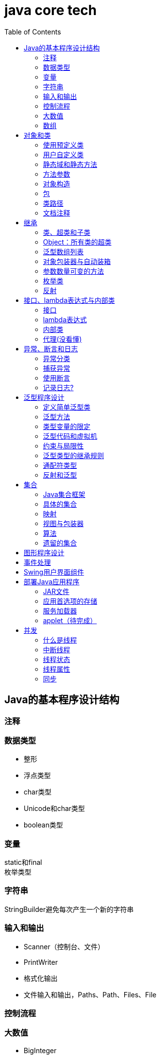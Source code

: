 = java core tech
:toc: left

== Java的基本程序设计结构

=== 注释
=== 数据类型
* 整形
* 浮点类型
* char类型
* Unicode和char类型
* boolean类型

=== 变量
static和final +
枚举类型

=== 字符串
StringBuilder避免每次产生一个新的字符串

=== 输入和输出
* Scanner（控制台、文件）
* PrintWriter
* 格式化输出
* 文件输入和输出，Paths、Path、Files、File

=== 控制流程
=== 大数值
* BigInteger
* BigDecimal

=== 数组
* 数组（Arrays工具类）

== 对象和类
=== 使用预定义类
* Date（某些方法废弃）和LocaleDate(无时分秒)

=== 用户自定义类
=== 静态域和静态方法
=== 方法参数
=== 对象构造
==== 重载
==== 默认域初始化
==== 无参数的构造器
=== 包
=== 类路径
=== 文档注释

== 继承
=== 类、超类和子类
* final修饰类或方法，阻止继承或覆盖

=== Object：所有类的超类
* equals方法判断两个对象是否具有相同的引用
* hashCoe是由对象导出的一个整数值
* toString方法返回表示对象值得字符串

=== 泛型数组列表
* ArrayList

=== 对象包装器与自动装箱
* 所有的基本类型都有一个与之对应的类

=== 参数数量可变的方法

=== 枚举类
* 用“==”比较两个枚举类型的值

=== 反射
==== Class类
* 获取Class类对象的方法
* 通过Class类对象获取实例的方法（newInstance）

==== 利用反射分析类的能力
* java.lang.reflect包中的三个类Field、Method、Constructor及Moodfier。

==== 在运行时使用反射分析对象
==== 使用反射编写泛型数组代码
* Arrays.copyOf扩充数组

==== 调用任意方法
* invoke方法
* 建议使用接口进行回调

== 接口、lambda表达式与内部类
=== 接口
* 在标准库中，成对出现接口和实用工具类
* 静态方法，使实现接口时，不再需要为实用工具方法提供伴随类
* Comparable和Comparator接口

=== lambda表达式
* 函数式接口
* 在java.util.function包中
* 方法引用
- object::instanceMethd
- Class::staticMethod
- Class::instanceMethod

=== 内部类
* 内部类
* 局部内部类
* 匿名内部类
* 静态内部类

=== 代理(没看懂)

== 异常、断言和日志
=== 异常分类
* 所有的异常都是由Throwable继承而来的，分为Error和Exception
* Exception分为RuntimeException（非受查（unchecked）异常）和其他（受查异常）

=== 捕获异常
* 一个方法必须声明所有可能抛出的受查异常
* 创建异常类：定义一个派生于Exception或者Exception子类的类
* 抛出原始异常？
* 带资源的try语句
* 分析堆栈轨迹元素

=== 使用断言
* 启用断言 java -enableassertions MyApp

=== 记录日志?
* 基本日志（全局）
* 高级日志
* 修改日志管理器配置
* 本地化（资源包？）
* 处理器（handler）
* 过滤器（Filter过滤想要显示的日志）
* 格式化器（好像不支持）

== 泛型程序设计
* 泛型和强制类型转换

=== 定义简单泛型类
....
public class Pair<T>{
    private T first;
    private T second;
    public Pair(){}
    pulic Pair(T first, T second){
        this.first = first;
        this.second = second;
    }
    ...
}
....
=== 泛型方法
....
class ArrayAlg{
    public static <T> T getMiddle(T ... a){
    }
}
....
=== 类型变量的限定
* 可以限定，只有实现了某些接口的类型才能实例化此泛型类，如对元素比较，限制只有实现了Comparable接口的类才能实例化泛型类
+
....
class ArrayAlg{
    public static <T extends Comparable> T minMax(T ... a){
    }
}
....

=== 泛型代码和虚拟机
虚拟机无泛型类型对象，所有对象都属于普通类，所以需要：

* 类型擦除
* 翻译泛型表达式（存取域值时进行强制类型转换）
* 翻译泛型方法
+
....
class DateInterval extends Pair<LocalDate>{
    public void setSecond(LocalDate second){
        if(second.compareTo(getFirst()) >= 0){
            super.setSecond(second);
        }
    }
    ...
}
....
这个继承的问题是不能实现多态，要生产一个桥方法才行
- 虚拟机中没有泛型，只有普通的类和方法
- 所有的类型参数都用它们的限定类型替换
- 桥方法被合成来保持多态
- 为保持类型安全性，必要时插入强制类型转换

* 调用遗留代码

下面两种情况会发出警告，但只要了解在做什么，可以消除警告（@SuppressWarnings("unchecked")）

- 泛型类对象作为参数传递给方法的非泛型参数
- 方法的非泛型返回值赋给泛型类对象

=== 约束与局限性
* 不能用基本类型实例化类型参数，有Pair<Double>，无Pair<double>
* 运行时类型查询只适用于原始类型
+
....
if(a instanceof Pair<String>)//Error
if(a instanceof Pair<T>)//Error
Pair<String> p = (Pair<String>)a;//warning
....
- getClass()总是返回原始类型
* 不能创建参数化类型的数组
+
....
Pair<String>[] table = new Pair<String>[10] //Error
Pair<String>[] table = (Pair<String>[])new Pair<?>[10] //Correct
....
* Varargs警告
+
向参数个数可变的方法传递泛型类型的实例会触发警告，对方法增加注解@SuppressWarning("unchecked")或者@SafeVarargs就可以了
* 不能实例化类型变量
+
....
public Pair(){first = new T(); second = new T();}   //Error
....
- 两种方法构造泛型对象
+
Java SE 8中的方法
+
....
Pair<String> p = Pair.makePair(String::new);
public static <T> Pair<T> makePair(Supplier<T> constr){
    return new Pair<>(constr.get(), constr.get());
}
....
+
传统的方法
+
....
Pair<String> p = Pair.makePair(String.class);
public static <T> Pair<T> makePair(Class<T> cl){
    try{
        return new Pair<>(cl.newInstance(), cl.newInstance());
    }catch(Exception ex){return null; }
}
....
* 不能构造泛型数组
+
....
public static <T extends Comparable> T[] minmax(T[] a){ T[] mm = new T[2]; }    //Error,永远构造Comparable[2]
....
+
Java SE 8
+
....
String[] ss = ArrayAlg.minmax(String[]::new, "Tom", "Dick", "Harry");
public static <T extends Comparable> T[] minmax(IntFunction<T[]> constr, T... a){
    T[] mm = constr.apply(2);
    ...
}
....
+
老式的反射方法
+
....
public static <T extends Comparable> T[] minmax(T... a){
    T[] mm = (T[])Array.newInstance(a.getClass().getComponentType(), 2);
    ...
}
....
* 泛型类的静态上下文中类型变量无效
+
不能在泛型类的静态域或方法中引用类型变量
* 不能抛出或铺货泛型类的实例
+
不能抛出也不能捕获泛型类对象，
+
....
public class Problem<T> extends Exception{/*...*/}  //Error--can't extend Throwable
public static <T extends Throwable> void doWork(T t) throws T{/*...*/}  //OK
....
* 可以消除对受查异常的检查
+
Java异常处理的基本原则是，必须为所有的受查异常提供一个处理器
+
以下代码可以消除这种限制
+
....
public abstract class Block{
    public abstract void body() throws Exception;
    public Thread toThread(){
        return new Thread(){
            public void run(){
                try{
                    body();
                }catch(Throwable t){
                    Block.<RuntimeException>throwAs(t);
                }
            }
        };
    }
    @SuppressWarning("unchecked")
    public static <T extends Throwable> void throwAs(Throwable e)throws T{
        throw(T) e;
    }
}
....
+
运行如下程序，会抛出异常，但不需要捕获
+
....
public clas Test{
    public static void main(String[] args){
        new Block(){
            public void body(){
                Scanner in = new Scanner(new File("ququx"), "UTF-8");
                while(in.hasNext()){
                    System.out.println(in.next());
                }
            }
        }.toThread().start();
    }
}
....
* 注意擦除后的冲突
+
在继承的类型中，子类的方法类型擦除后和父类的方法签名一致，造成冲突，如equals()方法
+
要想支持擦除的转换，就需要强行限制一个类或类型变量不能同时成为两个接口类型的子类，而这两个接口是同一接口的不同参数化
+
....
class Employee implements Comparable<Employee>{...}
class Manager extends Employee implements Comparable<Manager>{...}  /Error
....

=== 泛型类型的继承规则
* 数组可以赋值
+
....
Manager[] managerBuddies = { ceo, cfo };
Employee[] employeeBuddies = managerBuddies;
....
* 泛型类不可以这样
+
....
Pair<Manager> managerBuddies = new Pair<>( ceo, cfo );
Pair<Employee> employeeBuddies = managerBuddies;    //illegal
....
* ArrayList<T>实现List<T>接口，因此，一个ArrayList<Manager>可以被转换为一个List<Manager>；一个ArrayList<Manager>不是一个ArrayList<Employee>或List<Employee>

=== 通配符类型
* 通配符概念
- Pair<? extends Employss>，作为方法参数时，可以作为Pair<Employee>和Pair<Manager>的通用类型
- 有限定的通配符，可以实现安全的访问器方法和不安全的更改器方法
* 通配符的超类型限定
- ? super Manager
- 带有超类型限定的通配符可以向泛型对象写入，带有子类型限定的通配符可以从泛型对象读取
- public static <T extends Comparable<? super T>> T min(T[] a)
* 无限定通配符
- Pair<?>，返回值只能赋给一个Object
+
测试一个pair是否包含一个null引用
+
....
public static boolean hasNulls(Pair<?> p){
    return p.getFirst() == null || p.getSecond() == null;
}
....
* 通配符捕获
- 交换成对元素的方法
+
....
public static <T> void swapHelper(Pair<T> p){
    T t = p.getFirst();
    p.setFirst(p.getSecond());
    p.setSecond(T);
}
public static void swap(Pair<?> p){
    swapHelper(p);
}
....

=== 反射和泛型
* 泛型Class类
+
....
T newInstance()
T cast(Object obj)
T[] getEnumConstants()
Class<? super T> getSuperClass()
Constructor<T> getConstructor(Class ... parameterTypes)
Constructor<T> getDeclareConstructor(Class ... parameterTypes)
....
???????

== 集合
=== Java集合框架
* 将集合的接口与实现分离
* Collection接口
+
....
public interface Collection<E>{
    boolean add(E element);
    Iterator<E> iterator();
    ...
}
....
* 迭代器
+
....
public interface Iterator<E>{
    E next();
    boolean hasNext();
    void remove();
    default void forEachRemaininng(Consumer<? super E> action);
}
....
- for each循环可以与任何实现了Iterable接口的对象一起工作
+
....
public interface Iterable<E>{
    Iterator<E> iterator();
    ...
}
....
* 泛型实用方法
+
Java类库提供了一个类AbstractCollection
* 集合框架中的接口
- Iterable<-Collection
+
List、Set<-SortedSet<-NavigableSet<-TreeSet、Queue<-Deque
- Map<-SortedMap<-NavigableMap<-TreeMap
- Iterator<-ListIterator
- RandomAccess

=== 具体的集合
* 链表
- Java中，所有链表都是双向链接的
- 集合类库提供了子接口ListIterator
+
....
interface ListIterator<E> extends Iterator<E>{
    void add(E element);
    E previous();
    boolean hasPrevious();
    ...
}
....
* 数组列表
- ArrayList封装了一个动态再分配的对象数组
* 散列集
- HashSet
* 树集
- TreeSet是有序集合
- 使用树集，元素必须实现Comparable接口或者在构造树集时必须提供一个Comparator
- NavigableSet<Item> sortByDescription = new TreeSet<>(Comparator.comparing(Item::getDescription));
* 队列与双端队列
- Queue<E>：添加（add、offer）、删除（remove、poll）、获取（element、peek）元素的方法，分别返回异常和null
- Deque<E>：同上，但换成首尾，即分别First和Last
- ArrayDeque<E>
* 优先级队列（PriorityQueue）
- 使用堆（heap）的数据结构
- 典型示例是任务调度

=== 映射
* 基本映射操作
- 两个通用的实现：HashMap和TreeMap
- get方法可以用getOrDefault方法替换，值不存在时返回默认值
- put方法返回键对应的上一个值
- Map.forEach(k, v)方法遍历
* 更新映射项
- 键不存在时，获得键值会返回null，对null值操作会返回异常，可以先用putIfAbsent和merge方法处理
* 映射视图
- Set<K> keySet()
- Collection<V> values()
- Set<Map.Entry<K, V>> entrySet()
* 弱散列映射
+
WeakHashMap
* 链接散列集与映射
- LinkedHashSet
- LinkedHashMap
+
用访问顺序而不是插入顺序对映射条目进行迭代 +
可用于实现高速缓存的“最近最少使用”原则 +
+
....
Map<K, V> cache = new LinkedHashMap<>(128, 0.75F, true){
    protected boolean removeEldestEntry(Map.Entry<K, V> eldest){
        return size() > 100;
    }
}();
....
* 枚举集与映射
- EnumSet是一个枚举类型元素集的实现
....
enum Weekday {MONDAY, TUESDAY, WEDNESDAY, THURSDAY, FRIDAY, SATURDAY, SUNDAY};
EnumSet<Weekday> always = EnumSet.allOf(Weekday.class)
EnumSet<Weekday> never = EnumSet.noneOf(Weekday.class)
EnumSet<Weekday> workday = EnumSet.range(Weekday.MONDAY, Weekday.FRIDAY)
EnumSet<Weekday> mwf = EnumSet.range(Weekday.MONDAY, Weekday.WEDNSDAY, Weekday.FRIDAY)
....
- EnumMap是一个键类型为枚举类型的映射
+
....
EnumMap<Weekday, Employee> personInCharge = new EnumMap<>(Weekday.class)
....
* 标识散列映射
- IdentityHashMap

=== 视图与包装器
*  轻量级集合包装器
+
....
List<Card> cardList（返回的视图对象） = Arrays.asList(cardDeck(数组))
List<String> names = Arrays.asList("Amy", "Bob", "Carl");
调用了
Collections.nCopies(n, anObject);
....
* 子范围
+
List的subList方法 +
SortedSet的subSet、headSet、tailSet方法 +
SortedMap的subMap、headMap、tailMap方法
* 不可修改的视图
+
....
Collections.unmodifiableCollection
Collections.unmodifiableList
Collections.unmodifiableSet
Collections.unmodifiableSortedSet
Collections.unmodifiableNavigableSet
Collections.unmodifiableMap
Collections.unmodifiableSortedMap
Collections.unmodifiableNavigableMap
....
* 同步视图
- 可以线程安全的访问
+
Map<String, Employee> map = Collections.synchronizedMap(new HashMap<String, Employee>());
* 受查视图
- 受查视图是用来对泛型类型发生问题时提供调试支持
+
....
ArrayList<String> strings = new ArrayList<>()
List<String. safeStrings = Collections.checkedList(strings, String.class)
ArrayList rawList = safeStrings;
rawList.add(new Date()); //checked list throws a ClassCastException
....

=== 算法
* 排序与混排
- 主要是Collections的方法
* 二分查找
+
....
Collections.binarySearch(...)
....
* 简单算法
* 批操作
- 对视图应用批操作
* 集合与数组的转换
+
....
String[] values = ...;
HashSet<String> staff = new HashSet<>(Arrays.asList(values));
Object[] values = staff.toArray();
String[] values = (String[])staff.toArray();    //Error
String[] values = staff.toArray(new String[0]);
....

=== 遗留的集合
* HashTable类
- 方法是同步的
* 枚举
* 属性映射
* 栈
* 位集
- 查找素数

== 图形程序设计
== 事件处理
== Swing用户界面组件
== 部署Java应用程序
=== JAR文件
* 创建JAR文件
+
....
jar options File1 File2
eg:
jar cvf JARFileName File1 File2
....
* 清单文件
- 每个JAR文件包含一个用于描述归档特征的清单文件（manifest）-MANIFEST.MF，位于META-INF子目录中
- 使用jar命令创建、更新清单文件
* 可执行JAR文件
- jar cvfe MyProgram.jar com.mycompany.mypkg.MainAppClass files to add  //e选项指定程序的入口点
* 资源
+
....
URL url = ResourceTest.class.getResource("about.gif");
Image img = new ImageIcon(url).getImage();

InputStream stream = ResourceTest.class.getResourceAsStream("about.txt");
Scanner in = new Scanner(stream, "UTF-8");
....
* 密封
+
在清单文件中增加一节
+
....
Sealed: true/false
....

=== 应用首选项的存储
* 属性映射
- 实现属性映射的Java类名为Properties
+
....
InputStream inputStream = new BufferedInputStream(new FileInputStream("E:\\project\\java-core-tech\\src\\main\\resources\\a.properties"));
Properties properties = new Properties();
properties.load(inputStream);
Iterator<String> iterator = properties.stringPropertyNames().iterator();
while(iterator.hasNext()){
    String key = iterator.next();
    System.out.println(properties.getProperty(key));
}
inputStream.close();
FileOutputStream fileOutputStream = new FileOutputStream("b.properties", true);
properties.store(fileOutputStream, "Add new");
fileOutputStream.close();
....
* 首选项API([red]#待完成#)

=== 服务加载器
* 提供一个接口
* 实现接口中的方法
* 把类名增加到META-INF/services目录下的一个UTF-8编码文件中，文件名必须与完全限定类名一致，用点号分隔
* 调用
+
....
public static ServiceLoader<Cipher> cipherLoader = ServiceLoader.load(Cipher.class);
....
+
之后通过对cipherLoader使用iterator找到要使用的服务

=== applet（[red]#待完成#）

== 并发
=== 什么是线程
* 使用线程给其他任务提供机会
+
....
public interface Runnable{
    void run();
}
Runnable r = () -> { task code };
Thread t = new Thread();
t.start();
....

=== 中断线程
+
....
public class App implements Runnable
{
    public static void main( String[] args )throws Exception {
        Thread thread = new Thread(new App(), "first");
        thread.start();Thread.sleep(1000);
        thread.interrupt(); //1、中断标志置位；2、在线程阻塞时，抛出异常
        System.out.println("main end");
    }
    @Override
    public void run(){
        while(true){
            if(Thread.currentThread().isInterrupted()){ //检查中断位；静态方法interrupted会重置中断标志位false
                System.out.println("Yes,I am interruted,but I am still running");
                return;
            }else{
                System.out.println("not yet interrupted");
            }
        }
    }
}
....

=== 线程状态
可调用getState()方法获得线程状态

* 新创建线程（New）
* 可运行线程（Runnable）
* 被阻塞线程（Blocked）和等待线程（Waiting、Timed waiting）
* 被终止的线程（Terminated）

=== 线程属性
* 线程优先级
- void setPriority(int newPriority)
- static int MIN_PRIORITY
- static int NORM_PRIORITY
- static int MAX_PRIORITY
- static void yield()
* 守护线程
- void setDaemon(boolean isDaemon)
* 未捕获异常处理器（？）
- 异常被传递到一个用于未捕获异常的处理器
- 该处理器属于一个实现Thread.UncaughtExceptionHandler接口的类，这个类只有一个方法，void uncaughtException(Thread t, Throwable e)
- 可以用setUncaughtExceptionHandler或Thread的静态方法setDefaultUncaughtExceptionHandler为线程安装处理器
- ThreadGroup（？）

=== 同步
* 竞争条件的一个例子
+
....
public class Bank {
    private final double[] accounts;
    public Bank(int n, double initialBalance){
        accounts = new double[n];
        Arrays.fill(accounts, initialBalance);
    }
    public void transfer(int from, int to, double amount){
        if(accounts[from]<amount) return;
        System.out.println(Thread.currentThread());
        accounts[from] -= amount;
        System.out.printf(" %10.2f from %d to %d", amount, from, to);
        accounts[to] += amount;
        System.out.printf("Total Balance: %10.2f%n", getTotalBalance());
    }
    public double getTotalBalance(){
        double sum = 0;
        for(double a : accounts){
            sum += a;
        }
        return sum;
    }
    public int size(){
        return accounts.length;
    }
}
....
* 竞争条件详解
* 锁对象
- synchronized
- ReentrantLock
+
....
public class Bank {
    private Lock bankLock = new ReentrantLock()
    private final double[] accounts;
    ...
    public void transfer(int from, int to, double amount){
        bankLock.lock();
        try{
            ...
        }finally{
            bankLock.unlock();
        }
    }
    ...
}
....
* 条件对象
- 使用一个条件对象来管理那些已经获得了一个锁但是却不能做有用工作的线程
- 不满足条件时调用Condition类对象的await方法阻塞线程，并释放锁
- 条件满足时，调用Condition类对象的sinalAll方法唤醒阻塞线程
+
....
public class Bank {
    private final double[] accounts;
    private Lock bankLock;
    private Condition sufficientFunds;

    public Bank(int n, double initialBalance){
        accounts = new double[n];
        Arrays.fill(accounts, initialBalance);
        bankLock = new ReentrantLock();
        sufficientFunds = bankLock.newCondition();
    }
    public void transfer(int from, int to, double amount)throws InterruptedException{
        bankLock.lock();
        try {
            while (accounts[from] < amount){
                sufficientFunds.await();
            };
            ...
            sufficientFunds.signalAll();
        }finally {
            bankLock.unlock();
        }
    }
    ...
}
....
* synchronized关键字
- 每一个对象有一个内部锁，并且该锁有一个内部条件
+
....
public class Bank {
    ...
    public synchronized void transfer(int from, int to, double amount)throws InterruptedException{
        while (accounts[from] < amount){
            wait();
        };
        ...
        notifyAll();
    }
    ...
}
....
* 同步阻塞
